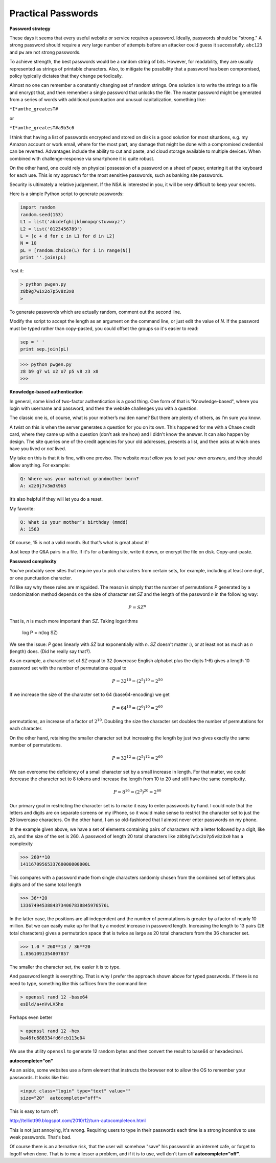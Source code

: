 .. _intro:

###################
Practical Passwords
###################

**Password strategy**

These days it seems that every useful website or service requires a password.  Ideally, passwords should be "strong."  A strong password should require a very large number of attempts before an attacker could guess it successfully.  ``abc123`` and ``pw`` are not strong passwords.

To achieve strength, the best passwords would be a random string of bits.  However, for readability, they are usually represented as strings of printable characters.  Also, to mitigate the possibility that a password has been compromised, policy typically dictates that they change periodically.

Almost no one can remember a constantly changing set of random strings.  One solution is to write the strings to a file and encrypt that, and then remember a single password that unlocks the file.  The master password might be generated from a series of words with additional punctuation and unusual capitalization, something like:

``*I*amthe_greatesT#``

or

``*I*amthe_greatesT#a9b3c6``

I think that having a list of passwords encrypted and stored on disk is a good solution for most situations, e.g. my Amazon account or work email, where for the most part, any damage that might be done with a compromised credential can be reverted.  Advantages include the ability to cut and paste, and cloud storage available to multiple devices.  When combined with challenge-response via smartphone it is quite robust.  

On the other hand, one could rely on physical possession of a password on a sheet of paper, entering it at the keyboard for each use.  This is my approach for the most sensitive passwords, such as banking site passwords.

Security is ultimately a relative judgement.  If the NSA is interested in you, it will be very difficult to keep your secrets.

Here is a simple Python script to generate passwords:

.. sourcecode:: python

    import random
    random.seed(153)
    L1 = list('abcdefghijklmnopqrstuvwxyz')
    L2 = list('0123456789')
    L = [c + d for c in L1 for d in L2]
    N = 10
    pL = [random.choice(L) for i in range(N)]
    print ''.join(pL)
    
Test it:

.. sourcecode:: bash

    > python pwgen.py
    z8b9g7w1x2o7p5v8z3x0
    >

To generate passwords which are actually random, comment out the second line.

Modify the script to accept the length as an argument on the command line, or just edit the value of *N*.  If the password must be typed rather than copy-pasted, you could offset the groups so it's easier to read:

.. sourcecode:: python

    sep = ' '
    print sep.join(pL)

>>> python pwgen.py
z8 b9 g7 w1 x2 o7 p5 v8 z3 x0
>>>

**Knowledge-based authentication**

In general, some kind of two-factor authentication is a good thing.  One form of that is "Knowledge-based", where you login with username and password, and then the website challenges you with a question.

The classic one is, of course, what is your mother’s maiden name?  But there are plenty of others, as I’m sure you know.

A twist on this is when the server generates a question for you on its own.  This happened for me with a Chase credit card, where they came up with a question (don't ask me how) and I didn't know the answer.  It can also happen by design.  The site queries one of the credit agencies for your old addresses, presents a list, and then asks at which ones have you lived or *not* lived.

My take on this is that it is fine, with one proviso.  The website *must allow you to set your own answers*, and they should allow anything.  For example:

.. sourcecode:: python

    Q: Where was your maternal grandmother born?
    A: x2z0j7v3m3k9b3

It’s also helpful if they will let  you do a reset.

My favorite:

.. sourcecode:: python

    Q: What is your mother’s birthday (mmdd)
    A: 1563

Of course, 15 is not a valid month.  But that’s what is great about it!

Just keep the Q&A pairs in a file.  If it's for a banking site, write it down, or encrypt the file on disk.  Copy-and-paste.

**Password complexity**

You've probably seen sites that require you to pick characters from certain sets, for example, including at least one digit, or one punctuation character.

I'd like say why these rules are misguided.  The reason is simply that the number of permutations *P* generated by a randomization method depends on the size of character set *SZ* and the length of the password *n* in the following way:

.. math::

    P = SZ^n 

That is, *n* is much more important than *SZ*.  Taking logarithms

    log P = n(log SZ)

We see the issue:  *P* goes linearly with *SZ* but exponentially with *n*.  *SZ* doesn't matter  :), or at least not as much as *n* (length) does.  (Did he really say that?).

As an example, a character set of *SZ* equal to 32 (lowercase English alphabet plus the digits 1-6) gives a length 10 password set with the number of permutations equal to 

.. math::

    P = 32^{10} = (2^5)^{10} = 2^{50}
    
If we increase the size of the character set to 64 (base64-encoding) we get

.. math::

    P = 64^{10} = (2^{6})^{10} = 2^{60}

permutations, an increase of a factor of :math:`2^{10}`.  Doubling the size the character set doubles the number of permutations for each character.

On the other hand, retaining the smaller character set but increasing the length by just two gives exactly the same number of permutations.  

.. math::

    P = 32^{12} = (2^{5})^{12} = 2^{60}
    
We can overcome the deficiency of a small character set by a small increase in length.  For that matter, we could decrease the character set to 8 tokens and increase the length from 10 to 20 and still have the same complexity.

.. math::

    P = 8^{16} = (2^{3})^{20} = 2^{60}

Our primary goal in restricting the character set is to make it easy to enter passwords by hand.  I could note that the letters and digits are on separate screens on my iPhone, so it would make sense to restrict the character set to just the 26 lowercase characters.  On the other hand, I am so old-fashioned that I almost never enter passwords on my phone.

In the example given above, we have a set of elements containing pairs of characters with a letter followed by a digit, like ``z5``, and the size of the set is 260.  A password of length 20 total characters like ``z8b9g7w1x2o7p5v8z3x0`` has a complexity

>>> 260**10
1411670956533760000000000L

This compares with a password made from single characters randomly chosen from the combined set of letters plus digits and of the same total length

>>> 36**20
13367494538843734067838845976576L

In the latter case, the positions are all independent and the number of permutations is greater by a factor of nearly 10 million.  But we can easily make up for that by a modest increase in password length.  Increasing the length to 13 pairs (26 total characters) gives a permutation space that is twice as large as 20 total characters from the 36 character set.

>>> 1.0 * 260**13 / 36**20
1.8561091354807857

The smaller the character set, the easier it is to type.  

And password length is everything.  That is why I prefer the approach shown above for typed passwords.  If there is no need to type, something like this suffices from the command line:

.. sourcecode:: bash

    > openssl rand 12 -base64
    esDld/a+nVvLV5he

Perhaps even better

.. sourcecode:: bash

    > openssl rand 12 -hex
    ba46fc688334fd6fcb113e04

We use the utility ``openssl`` to generate 12 random bytes and then convert the result to base64 or hexadecimal.

**autocomplete="on"**

As an aside, some websites use a form element that instructs the browser not to allow the OS to remember your passwords.  It looks like this:

.. sourcecode:: bash

    <input class="login" type="text" value="" 
    size="20"  autocomplete="off">
    
This is easy to turn off:

http://telliott99.blogspot.com/2010/12/turn-autocompleteon.html

This is not just annoying, it's wrong.  Requiring users to type in their passwords each time is a strong incentive to use weak passwords.  That's bad.  

Of course there is an alternative risk, that the user will somehow "save" his password in an internet cafe, or forget to logoff when done.  That is to me a lesser a problem, and if it is to use, well don't turn off **autocomplete="off"**.
